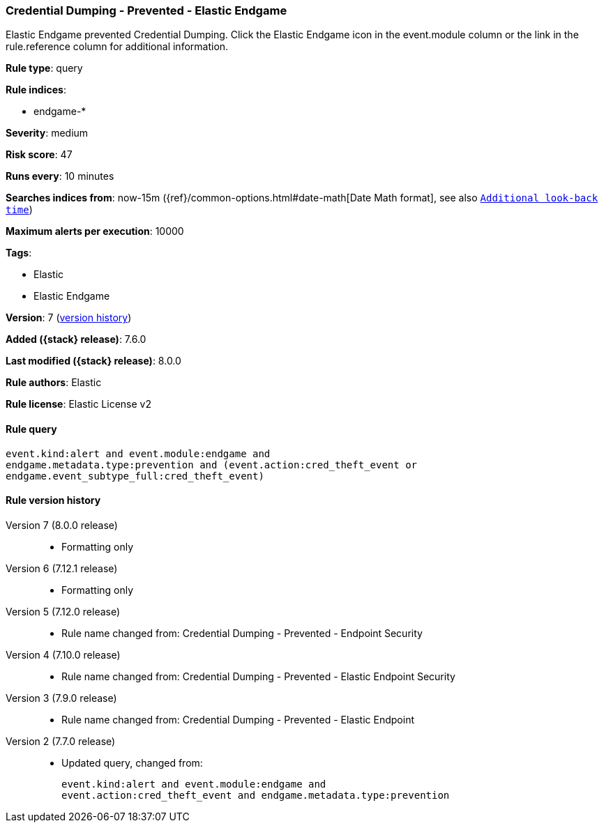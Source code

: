 [[credential-dumping-prevented-elastic-endgame]]
=== Credential Dumping - Prevented - Elastic Endgame

Elastic Endgame prevented Credential Dumping. Click the Elastic Endgame icon in the event.module column or the link in the rule.reference column for additional information.

*Rule type*: query

*Rule indices*:

* endgame-*

*Severity*: medium

*Risk score*: 47

*Runs every*: 10 minutes

*Searches indices from*: now-15m ({ref}/common-options.html#date-math[Date Math format], see also <<rule-schedule, `Additional look-back time`>>)

*Maximum alerts per execution*: 10000

*Tags*:

* Elastic
* Elastic Endgame

*Version*: 7 (<<credential-dumping-prevented-elastic-endgame-history, version history>>)

*Added ({stack} release)*: 7.6.0

*Last modified ({stack} release)*: 8.0.0

*Rule authors*: Elastic

*Rule license*: Elastic License v2

==== Rule query


[source,js]
----------------------------------
event.kind:alert and event.module:endgame and
endgame.metadata.type:prevention and (event.action:cred_theft_event or
endgame.event_subtype_full:cred_theft_event)
----------------------------------


[[credential-dumping-prevented-elastic-endgame-history]]
==== Rule version history

Version 7 (8.0.0 release)::
* Formatting only

Version 6 (7.12.1 release)::
* Formatting only

Version 5 (7.12.0 release)::
* Rule name changed from: Credential Dumping - Prevented - Endpoint Security
Version 4 (7.10.0 release)::
* Rule name changed from: Credential Dumping - Prevented - Elastic Endpoint Security
Version 3 (7.9.0 release)::
* Rule name changed from: Credential Dumping - Prevented - Elastic Endpoint
Version 2 (7.7.0 release)::
* Updated query, changed from:
+
[source, js]
----------------------------------
event.kind:alert and event.module:endgame and
event.action:cred_theft_event and endgame.metadata.type:prevention
----------------------------------

